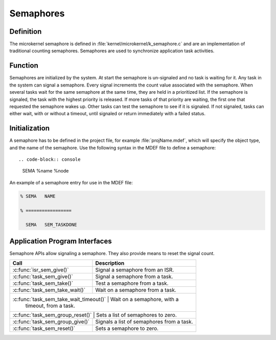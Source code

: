 .. _microkernel_semaphores:

Semaphores
**********

Definition
==========

The microkernel semaphore is defined in
:file:`kernel/microkernel/k_semaphore.c` and are an implementation of
traditional counting semaphores. Semaphores are used to synchronize
application task activities.

Function
========

Semaphores are initialized by the system. At start the semaphore is
un-signaled and no task is waiting for it. Any task in the system can
signal a semaphore. Every signal increments the count value associated
with the semaphore. When several tasks wait for the same semaphore at
the same time, they are held in a prioritized list. If the semaphore is
signaled, the task with the highest priority is released. If more tasks
of that priority are waiting, the first one that requested the
semaphore wakes up. Other tasks can test the semaphore to see if it is
signaled. If not signaled, tasks can either wait, with or without a
timeout, until signaled or return immediately with a failed status.

Initialization
==============

A semaphore has to be defined in the project file, for example
:file:`projName.mdef`, which will specify the object type, and the name
of the semaphore. Use the following syntax in the MDEF file to define a
semaphore::

.. code-block:: console

   SEMA %name %node

An example of a semaphore entry for use in the MDEF file:

.. code-block:: console

   % SEMA   NAME

   % =================

     SEMA   SEM_TASKDONE



Application Program Interfaces
==============================

Semaphore APIs allow signaling a semaphore. They also provide means to
reset the signal count.

+---------------------------------------+-----------------------------------+
| Call                                  | Description                       |
+=======================================+===================================+
| :c:func:`isr_sem_give()`              | Signal a semaphore from an ISR.   |
+---------------------------------------+-----------------------------------+
| :c:func:`task_sem_give()`             | Signal a semaphore from a task.   |
+---------------------------------------+-----------------------------------+
| :c:func:`task_sem_take()`             | Test a semaphore from a task.     |
+---------------------------------------+-----------------------------------+
| :c:func:`task_sem_take_wait()`        | Wait on a semaphore from a task.  |
+---------------------------------------+-----------------------------------+
| :c:func:`task_sem_take_wait_timeout()` | Wait on a semaphore, with a      |
|                                        | timeout, from a task.            |
+---------------------------------------+-----------------------------------+
| :c:func:`task_sem_group_reset()`     | Sets a list of semaphores to zero. |
+---------------------------------------+-----------------------------------+
| :c:func:`task_sem_group_give()`       | Signals a list of semaphores from |
|                                       | a task.                           |
+---------------------------------------+-----------------------------------+
| :c:func:`task_sem_reset()`            | Sets a semaphore to zero.         |
+---------------------------------------+-----------------------------------+
